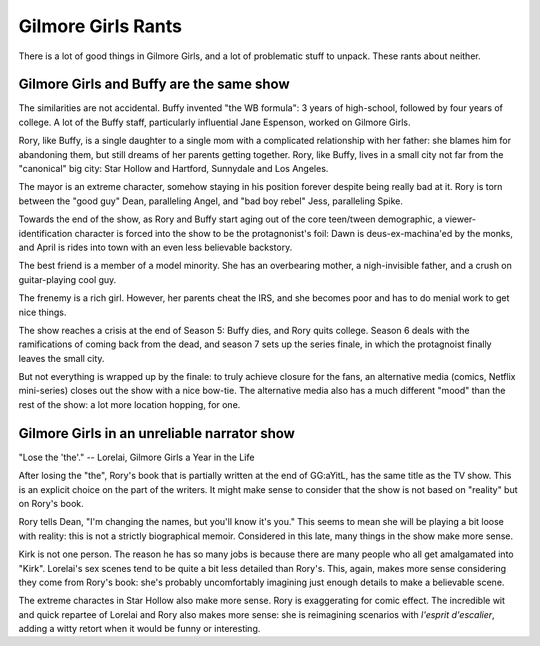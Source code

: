 Gilmore Girls Rants
===================

There is a lot of good things in Gilmore Girls,
and a lot of problematic stuff to unpack.
These rants about neither.

Gilmore Girls and Buffy are the same show
-----------------------------------------

The similarities are not accidental.
Buffy invented "the WB formula":
3 years of high-school, followed by four years of college.
A lot of the Buffy staff,
particularly influential Jane Espenson,
worked on Gilmore Girls.

Rory, like Buffy,
is a single daughter to a single mom with a complicated
relationship with her father:
she blames him for abandoning them,
but still dreams of her parents getting together.
Rory, like Buffy,
lives in a small city not far from the "canonical"
big city:
Star Hollow and Hartford, Sunnydale and Los Angeles.

The mayor is an extreme character,
somehow staying in his position forever
despite being really bad at it.
Rory is torn between the
"good guy" Dean,
paralleling Angel,
and
"bad boy rebel" Jess,
paralleling Spike.

Towards the end of the show, as Rory and Buffy start aging out of the core
teen/tween demographic,
a viewer-identification character is forced into the show to be the
protagnonist's foil:
Dawn is deus-ex-machina'ed by the monks,
and April is rides into town with an even less believable backstory.

The best friend is a member of a model minority.
She has an overbearing mother,
a nigh-invisible father,
and a crush on guitar-playing cool guy.

The frenemy is a rich girl.
However, her parents cheat the IRS,
and she becomes poor and has to do menial work to get nice things.

The show reaches a crisis at the end of Season 5:
Buffy dies, and Rory quits college.
Season 6 deals with the ramifications
of coming back from the dead,
and season 7 sets up the series finale,
in which the protagnoist finally leaves the small city.

But not everything is wrapped up by the finale:
to truly achieve closure for the fans,
an alternative media
(comics, Netflix mini-series)
closes out the show with a nice bow-tie.
The alternative media also has a much different
"mood"
than the rest of the show:
a lot more location hopping, for one.

Gilmore Girls in an unreliable narrator show
--------------------------------------------

"Lose the 'the'." -- Lorelai, Gilmore Girls a Year in the Life

After losing the "the",
Rory's book that is partially written at the end of
GG:aYitL,
has the same title as the TV show.
This is an explicit choice on the part of the writers.
It might make sense to consider that
the show is not based on
"reality"
but on Rory's book.

Rory tells Dean,
"I'm changing the names, but you'll know it's you."
This seems to mean she will be playing a bit loose with reality:
this is not a strictly biographical memoir.
Considered in this late,
many things in the show make more sense.

Kirk is not one person.
The reason he has so many jobs is because there are many people
who all get amalgamated into
"Kirk".
Lorelai's sex scenes tend to be quite a bit less detailed
than Rory's.
This, again, makes more sense considering they come from Rory's book:
she's probably uncomfortably imagining just enough details to
make a believable scene.

The extreme charactes in Star Hollow also make more sense.
Rory is exaggerating for comic effect.
The incredible wit and quick repartee of Lorelai and Rory
also makes more sense:
she is reimagining scenarios with
*l'esprit d'escalier*,
adding a witty retort when it would be funny or interesting.

